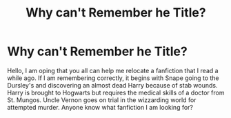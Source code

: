 #+TITLE: Why can't Remember he Title?

* Why can't Remember he Title?
:PROPERTIES:
:Author: Winter_Ostrich_8980
:Score: 1
:DateUnix: 1621768079.0
:DateShort: 2021-May-23
:FlairText: What's That Fic?
:END:
Hello, I am oping that you all can help me relocate a fanfiction that I read a while ago. If I am remembering correctly, it begins with Snape going to the Dursley's and discovering an almost dead Harry because of stab wounds. Harry is brought to Hogwarts but requires the medical skills of a doctor from St. Mungos. Uncle Vernon goes on trial in the wizzarding world for attempted murder. Anyone know what fanfiction I am looking for?

